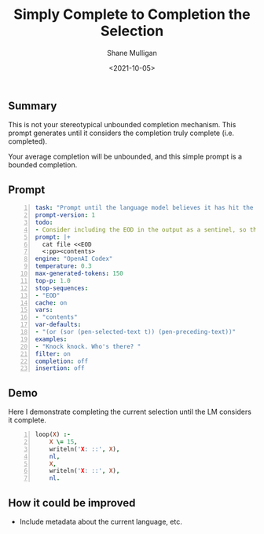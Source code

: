 #+LATEX_HEADER: \usepackage[margin=0.5in]{geometry}
#+OPTIONS: toc:nil

#+HUGO_BASE_DIR: /home/shane/var/smulliga/source/git/semiosis/semiosis-hugo
#+HUGO_SECTION: ./posts

#+TITLE: Simply Complete to Completion the Selection
#+DATE: <2021-10-05>
#+AUTHOR: Shane Mulligan
#+KEYWORDS: codex emacs pen

** Summary
This is not your stereotypical unbounded
completion mechanism. This prompt generates
until it considers the completion truly
complete (i.e. completed).

Your average completion will be unbounded, and
this simple prompt is a bounded completion.

** Prompt
#+BEGIN_SRC yaml -n :async :results verbatim code
  task: "Prompt until the language model believes it has hit the end"
  prompt-version: 1
  todo:
  - Consider including the EOD in the output as a sentinel, so the user knows
  prompt: |+
    cat file <<EOD
    <:pp><contents>
  engine: "OpenAI Codex"
  temperature: 0.3
  max-generated-tokens: 150
  top-p: 1.0
  stop-sequences:
  - "EOD"
  cache: on
  vars:
  - "contents"
  var-defaults:
  - "(or (sor (pen-selected-text t)) (pen-preceding-text))"
  examples:
  - "Knock knock. Who's there? "
  filter: on
  completion: off
  insertion: off
#+END_SRC

** Demo
Here I demonstrate completing the current
selection until the LM considers it complete.

#+BEGIN_EXPORT html
<!-- Play on asciinema.com -->
<!-- <a title="asciinema recording" href="https://asciinema.org/a/WBHiRBjeMJCVpH3pZtP8B1NgS" target="_blank"><img alt="asciinema recording" src="https://asciinema.org/a/WBHiRBjeMJCVpH3pZtP8B1NgS.svg" /></a> -->
<!-- Play on the blog -->
<script src="https://asciinema.org/a/WBHiRBjeMJCVpH3pZtP8B1NgS.js" id="asciicast-WBHiRBjeMJCVpH3pZtP8B1NgS" async></script>
#+END_EXPORT

#+BEGIN_SRC prolog -n :i babel-prolog :async :results verbatim code
  loop(X) :-
      X \= 15,
      writeln('X: ::', X),
      nl,
      X,
      writeln('X: ::', X),
      nl.
#+END_SRC

** How it could be improved
- Include metadata about the current language, etc.